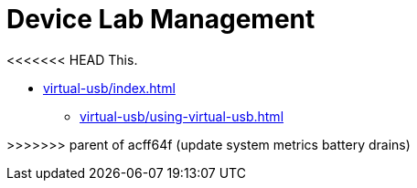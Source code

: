 = Device Lab Management
:navtitle: Device Lab Management

<<<<<<< HEAD
This.
=======
* xref:virtual-usb/index.adoc[]
** xref:virtual-usb/using-virtual-usb.adoc[]


>>>>>>> parent of acff64f (update system metrics battery drains)
